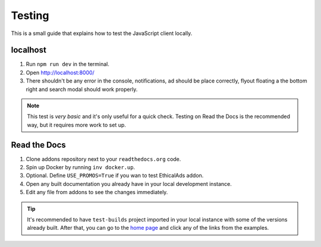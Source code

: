Testing
=======

This is a small guide that explains how to test the JavaScript client locally.


localhost
---------

#. Run ``npm run dev`` in the terminal.
#. Open http://localhost:8000/
#. There shouldn't be any error in the console,
   notifications, ad should be place correctly, flyout floating a the bottom right
   and search modal should work properly.

.. note::

   This test is *very basic* and it's only useful for a quick check.
   Testing on Read the Docs is the recommended way, but it requires more work to set up.


Read the Docs
-------------

#. Clone addons repository next to your ``readthedocs.org`` code.
#. Spin up Docker by running ``inv docker.up``.
#. Optional. Define ``USE_PROMOS=True`` if you wan to test EthicalAds addon.
#. Open any built documentation you already have in your local development instance.
#. Edit any file from addons to see the changes immediately.

.. tip::

   It's recommended to have ``test-builds`` project imported in your local instance with some of the versions already built.
   After that, you can go to the `home page </>`_ and click any of the links from the examples.
